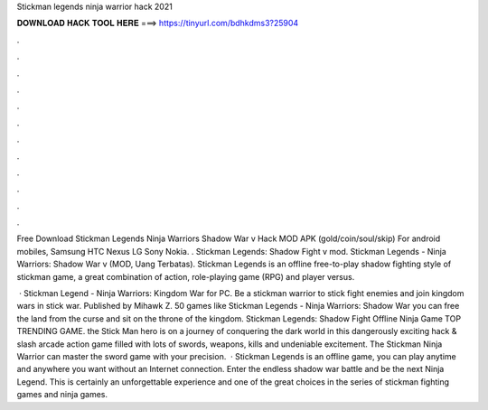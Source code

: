 Stickman legends ninja warrior hack 2021



𝐃𝐎𝐖𝐍𝐋𝐎𝐀𝐃 𝐇𝐀𝐂𝐊 𝐓𝐎𝐎𝐋 𝐇𝐄𝐑𝐄 ===> https://tinyurl.com/bdhkdms3?25904



.



.



.



.



.



.



.



.



.



.



.



.

Free Download Stickman Legends Ninja Warriors Shadow War v Hack MOD APK (gold/coin/soul/skip) For android mobiles, Samsung HTC Nexus LG Sony Nokia. . Stickman Legends: Shadow Fight v mod. Stickman Legends - Ninja Warriors: Shadow War v (MOD, Uang Terbatas). Stickman Legends is an offline free-to-play shadow fighting style of stickman game, a great combination of action, role-playing game (RPG) and player versus.

 · Stickman Legend - Ninja Warriors: Kingdom War for PC. Be a stickman warrior to stick fight enemies and join kingdom wars in stick war. Published by Mihawk Z. 50 games like Stickman Legends - Ninja Warriors: Shadow War you can free the land from the curse and sit on the throne of the kingdom. Stickman Legends: Shadow Fight Offline Ninja Game TOP TRENDING GAME. the Stick Man hero is on a journey of conquering the dark world in this dangerously exciting hack & slash arcade action game filled with lots of swords, weapons, kills and undeniable excitement. The Stickman Ninja Warrior can master the sword game with your precision.  · Stickman Legends is an offline game, you can play anytime and anywhere you want without an Internet connection. Enter the endless shadow war battle and be the next Ninja Legend. This is certainly an unforgettable experience and one of the great choices in the series of stickman fighting games and ninja games.
